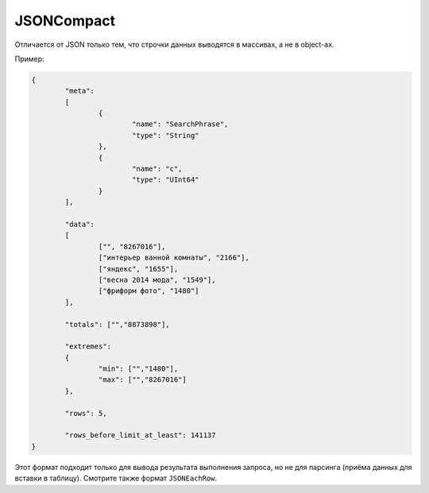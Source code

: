 JSONCompact
-----------

Отличается от JSON только тем, что строчки данных выводятся в массивах, а не в object-ах. 

Пример:

.. code-block:: json

  {
          "meta":
          [
                  {
                          "name": "SearchPhrase",
                          "type": "String"
                  },
                  {
                          "name": "c",
                          "type": "UInt64"
                  }
          ],
  
          "data":
          [
                  ["", "8267016"],
                  ["интерьер ванной комнаты", "2166"],
                  ["яндекс", "1655"],
                  ["весна 2014 мода", "1549"],
                  ["фриформ фото", "1480"]
          ],
  
          "totals": ["","8873898"],
  
          "extremes":
          {
                  "min": ["","1480"],
                  "max": ["","8267016"]
          },
  
          "rows": 5,
  
          "rows_before_limit_at_least": 141137
  }

Этот формат подходит только для вывода результата выполнения запроса, но не для парсинга (приёма данных для вставки в таблицу).
Смотрите также формат ``JSONEachRow``.
